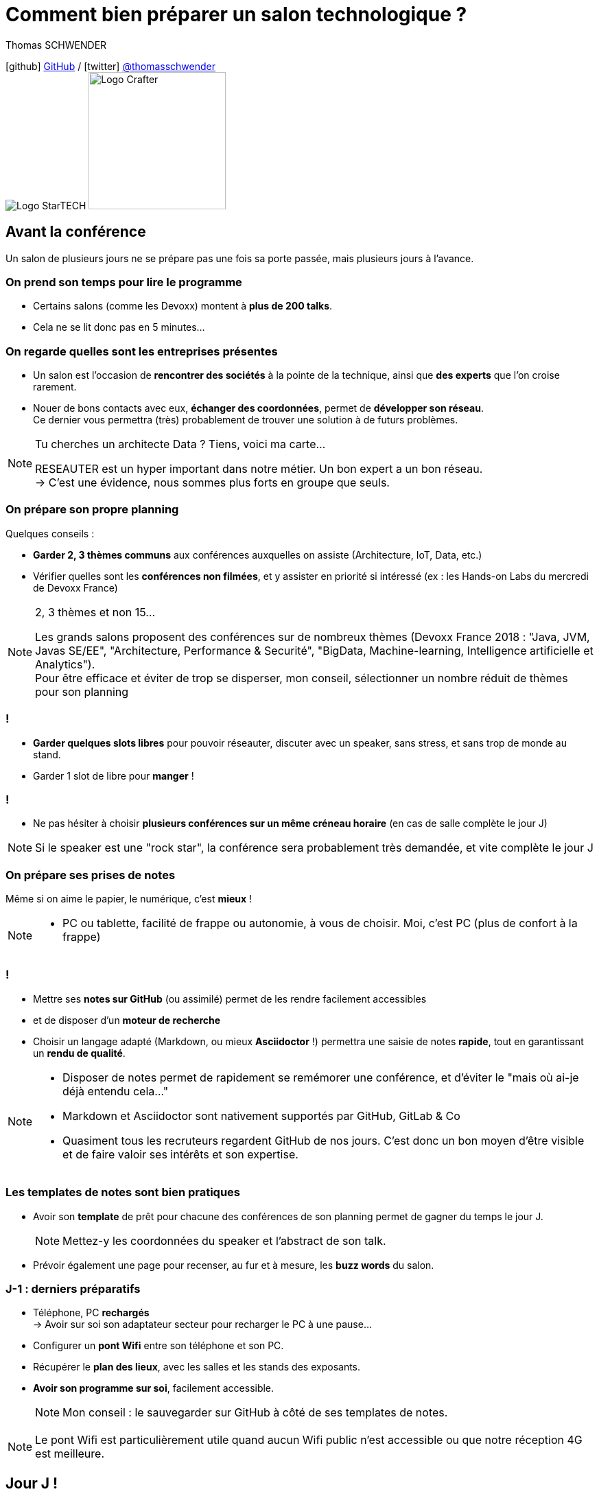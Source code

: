 = Comment bien préparer un salon technologique ?
// classic AsciiDoctor attributes
:icons: font
:imagesdir: images
// Activate syntax highlighting with highlight.js
:source-highlighter: highlightjs
// We must enable experimental attribute to display Keyboard, button, and menu macros
:experimental:
:lb: pass:[<br> +]
// reveal.js attributes
:customcss: styles/myCustomCSS.css
:revealjs_theme: white

Thomas SCHWENDER

icon:github[] https://github.com/Ardemius/[GitHub] / icon:twitter[role="blue"] https://twitter.com/thomasschwender[@thomasschwender] +
image:StarTECH-logo.png[Logo StarTECH]
//image:softeam-docaposte-logo.png[Logo Softeam Docaposte,200]
image:Softeam-software-crafter-logo.jpg[Logo Crafter,200,200]

== Avant la conférence

Un salon de plusieurs jours ne se prépare pas une fois sa porte passée, mais plusieurs jours à l'avance.

=== On prend son temps pour lire le programme

[%step]
* Certains salons (comme les Devoxx) montent à *plus de 200 talks*.
* Cela ne se lit donc pas en 5 minutes...

=== On regarde quelles sont les entreprises présentes

[%step]
* Un salon est l'occasion de *rencontrer des sociétés* à la pointe de la technique, ainsi que *des experts* que l'on croise rarement.

* Nouer de bons contacts avec eux, *échanger des coordonnées*, permet de *développer son réseau*. +
Ce dernier vous permettra (très) probablement de trouver une solution à de futurs problèmes.

[NOTE.speaker]
--
Tu cherches un architecte Data ? Tiens, voici ma carte... +

RESEAUTER est un hyper important dans notre métier. Un bon expert a un bon réseau. +
-> C'est une évidence, nous sommes plus forts en groupe que seuls. +
--

=== On prépare son propre planning 

Quelques conseils :

[%step]
* *Garder 2, 3 thèmes communs* aux conférences auxquelles on assiste (Architecture, IoT, Data, etc.)
* Vérifier quelles sont les *conférences non filmées*, et y assister en priorité si intéressé (ex : les Hands-on Labs du mercredi de Devoxx France)

[NOTE.speaker]
--
2, 3 thèmes et non 15...

Les grands salons proposent des conférences sur de nombreux thèmes (Devoxx France 2018 : "Java, JVM, Javas SE/EE", "Architecture, Performance & Securité", "BigData, Machine-learning, Intelligence artificielle et Analytics"). +
Pour être efficace et éviter de trop se disperser, mon conseil, sélectionner un nombre réduit de thèmes pour son planning
--

=== !

[%step]
* *Garder quelques slots libres* pour pouvoir réseauter, discuter avec un speaker, sans stress, et sans trop de monde au stand.
* Garder 1 slot de libre pour *manger* !

=== !

* Ne pas hésiter à choisir *plusieurs conférences sur un même créneau horaire* (en cas de salle complète le jour J)

NOTE: Si le speaker est une "rock star", la conférence sera probablement très demandée, et vite complète le jour J

=== On prépare ses prises de notes

Même si on aime le papier, le numérique, c'est *mieux* !

[NOTE.speaker]
--
* PC ou tablette, facilité de frappe ou autonomie, à vous de choisir. Moi, c'est PC (plus de confort à la frappe)
--

=== !

[%step]
* Mettre ses *notes sur GitHub* (ou assimilé) permet de les rendre facilement accessibles
* et de disposer d'un *moteur de recherche*
* Choisir un langage adapté (Markdown, ou mieux *Asciidoctor* !) permettra une saisie de notes *rapide*, tout en garantissant un *rendu de qualité*.

[NOTE.speaker]
--
* Disposer de notes permet de rapidement se remémorer une conférence, et d'éviter le "mais où ai-je déjà entendu cela..."
* Markdown et Asciidoctor sont nativement supportés par GitHub, GitLab & Co
* Quasiment tous les recruteurs regardent GitHub de nos jours. C'est donc un bon moyen d'être visible et de faire valoir ses intérêts et son expertise.
--

=== Les templates de notes sont bien pratiques

[%step]
* Avoir son *template* de prêt pour chacune des conférences de son planning permet de gagner du temps le jour J. 
+
NOTE: Mettez-y les coordonnées du speaker et l'abstract de son talk.
* Prévoir également une page pour recenser, au fur et à mesure, les *buzz words* du salon.

=== J-1 : derniers préparatifs

[%step]
* Téléphone, PC *rechargés* +
-> Avoir sur soi son adaptateur secteur pour recharger le PC à une pause...
* Configurer un *pont Wifi* entre son téléphone et son PC.
* Récupérer le *plan des lieux*, avec les salles et les stands des exposants.
* *Avoir son programme sur soi*, facilement accessible. 
+
NOTE: Mon conseil : le sauvegarder sur GitHub à côté de ses templates de notes.

[NOTE.speaker]
--
Le pont Wifi est particulièrement utile quand aucun Wifi public n'est accessible ou que notre réception 4G est meilleure.
--

== Jour J !

Prévoir d'*arriver le plus tôt possible*

[%step]
* afin de pouvoir récupérer son billet *sans faire la queue*
* pour avoir plus de temps pour *commencer son tour des stands*
* et, spécial Devoxx, pour pouvoir *s'installer dans l'amphi principal* 30 min à l'avance, histoire d'être sûr d'avoir une place ! +
(et avoir le temps de siroter un 1er café... ☕😉)

=== A la tentation tu résisteras

Qu'ils sont beaux et sympas tous ces *goodies* et jeux proposés par les exposants !

[%step]
* Rester *raisonnable*, on peut y passer le salon...
* Et ce serait dommage de se retrouver, à cause de ces 2 %#&$! minutes de plus, devant des portes closes car salle complète...

[NOTE.speaker]
--
Les goodies, ce n'est pas Pokemon... On ne joue pas à "attrapez les tous" 😉
--

=== Prise de notes

[%step]
* *Taper vite* ! +
Au diable le style et les doublons, l'objectif est de saisir les informations intéressantes, *les astuces du speaker*, et de *simplement pouvoir se relire*. 

=== !

[%step]
* Ne pas hésiter à *prendre des photos*
* En évitant néanmoins le syndrome "1 photo par slide". +
Les photos sont là pour persister les *infos trop longues à taper*.
* Dès qu'une photo est prise, l'indiquer dans ses notes. 
+
NOTE: Utilisez un *nom générique* suivi d'un *numéro* que vous incrémenterez à chaque photo : +
_"devoxx-france-2022_01.jpg"_

[NOTE.speaker]
--
L'essentiel est de pouvoir se relire, même si les notes sont criblées de fautes sur le coup, ce n'est pas un exercice de style.

Les notes ne doivent pas être la copie exacte des slides, qui sont généralement accessibles quelques temps après le salon. +
Elles sont surtout là comme aide mémoire sur les concepts importants ou à creuser plus tard. +
C'est l'endroit idéal pour persister les "tips" du speaker, qui ne seront peut-être pas dans les slides "officiels".
--

=== !

[TIP]
====
La *synchronisation automatique* des photos sur Google Photo permet de les voir presque de suite sur son PC.

De plus, les photos téléchargées de Google Photos voient leur taille passer de quelques Mo à quelques centaines de Ko (bien pratique)
====

[NOTE.speaker]
--
Via Google Photos, on peut donc revoir facilement un slide rapidement passé par le speaker. +
Il est également très facile de télécharger les photos du talk en 1 fois, puis de les copier d'un coup dans son repo.
--

=== !

Etre attentif aux *questions / réponses* en fin de conférences.

[%step]
Ces dernières peuvent être de vraies mines d'or, et ne seront *pas* dans les slides.

=== Le "buzz words" counter

[%step]
* Un moyen simple de détecter les grandes tendances du salon est de *noter les technos les plus fréquemment citées*.
* Cela peut se commencer dès la lecture du programme (avant le salon)

=== Les impondérables

=== !

*Plus de batterie !*

[%step]
* On passe aux notes papier.
* Après le salon, si on n'a pas le temps de les retaper, ne surtout *PAS* les jeter, mais *les prendre en photo*, et les sauvegarder en y ajoutant simplement quelques *labels* (feront office de mots clés pour le moteur de recherche)

[NOTE.speaker]
--
Rares sont les PCs qui tiennent une journée d'autonomie. Si l'on ne peut pas recharger à une pause, le midi, la panne est inévitable.

On ne jette *JAMAIS* ses notes papier, certaines infos, même prises sur un bout de serviette peuvent valoir de l'or.
--

=== !

*Salle complète !*

[%step]
* on checke s'il n'y a pas une *diffusion vidéo parallèle* sur une salle annexe
* ou on bascule sur sa conférence "plan B".

== Après le salon

=== Mettre ses notes au propre, VITE !

[%step]
* Le mieux est d'*avoir terminé* sa prise de notes en même temps que *le speaker quitte la salle* 👍
* S'il y a vraiment des modifications à apporter, occupez-vous-en dans les *quelques jours suivant le talk*.
	** Plus on attendra, moins nos souvenirs seront clairs, et moins on aura envie de s'y mettre, jusqu'au coup de kbd:[Suppr] final...

[NOTE.speaker]
--
Donner l'exemple de mes repo de prises de notes : au moment où le speaker quitte la salle, j'ai généralement déjà push sur GitHub. +
Ce sont certes des notes "brouillons", mais elles sont suffisantes pour être exploiter plus tard, et c'est bien la 1ere chose qu'on leur demande. +
Après, il est toujours possible de créer après coup un article mieux fini sur la base de ces 1eres notes.
--

=== Faire une synthèse

Point *CA-PI-TAL*, c'est ce que vous devez retirer du salon.

=== !

[%step]
* Quelles sont les technos qui ont *le vent en poupe* ?
* Sont-elles déjà matures, ou est-ce du "bleeding edge" ?
* Quelles sont celles qui sont en *fin de vie*, ou qu'il est préférable d'éviter ?
* Quels sont les *speakers à suivre* sur Twitter (ou autre) pour avoir les infos les plus fraîches sur une techno ?
* Quelle est *LA* tendance globale

[NOTE.speaker]
--
"JUSTE" = 3, 4 jours et pas 30 ou 40 jours...

De nombreuses conférences ne donnent finalement que des "points d'entrées" sur une techno. +
A vous de détecter celles qui sont vraiment intéressantes, et sur lesquelles il faudra investir du temps et creuser.

Exemple : Côté tendance globale pour Devoxx France 2018 : plateformes "tout-en-un", Kafka partout et explosion des technos à suivre

Rédiger la synthèse à côté des buzz words, c'est pratique 😉
--

=== Les slides et vidéos

Ces derniers sont généralement mis en ligne peu de temps après le salon.

[%step]
* *YouTube*, *SlideShare* et *Speaker Deck* sont les plateformes les plus courantes
* Revoir plusieurs centaines de vidéos de talks, ce n'est pas possible, même si tout vous intéresse...
	** Faites des choix : l'essentiel d'abord

// we use passthrough block to use native reveal.sj fragment class, out of list component, because not currently supported by asciidoctor-revealjs
++++

<div class="fragment">

	<div class="admonitionblock tip">
		<table>
			<tbody>
				<tr>
					<td class="icon"><i class="fa fa-lightbulb-o" title="Tip"></i></td>
					<td class="content">Gagnez du temps en <strong>accélérant la vitesse de lecture de la vidéo</strong>
					</td>
				</tr>
			</tbody>
		</table>
	</div>

</div>

++++

[NOTE.speaker]
--
Ne pas commencer par la vidéo 1 en se disant qu'on va réussir à regarder toutes les 235...

Passer une vidéo en x1.5, cela permet de gagner pas mal de temps (sauf le speaker parle déjà vite à la base)
--

== A tester et autres bonus...

* Les *sketch notes* : un format de prise de notes graphique
+
NOTE: Pour un exemple sympa, voir la https://youtu.be/lFkDUWcKPyU?t=2928[fin de l'épisode des Cast Codeurs de Devoxx France 2018] :

image::sketchnoting.jpg[width=800]

== Ressources

* *Slides* : https://ardemius.github.io/bien-preparer-un-salon-technologique/slides.html[ardemius.github.io/bien-preparer-un-salon-technologique/slides.html]
* *Code des slides* : https://github.com/Ardemius/bien-preparer-un-salon-technologique[github.com/Ardemius/bien-preparer-un-salon-technologique] +
Ces slides ont été générés avec http://asciidoctor.org/[Asciidoctor] et le backend https://github.com/asciidoctor/asciidoctor-reveal.js[reveal.js]

// You can force two adjacent lists apart by adding a line comment "//-" after the first list
//- 

* *Mon repo de prises de notes*, ou j'applique tous les conseils donnés 😉 : +
https://github.com/Ardemius/meetups-talks-conferences-notes/

== Des questions ?

== Merci !

